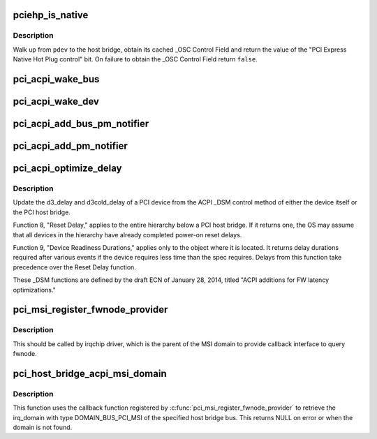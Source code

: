 .. -*- coding: utf-8; mode: rst -*-
.. src-file: drivers/pci/pci-acpi.c

.. _`pciehp_is_native`:

pciehp_is_native
================

.. c:function:: bool pciehp_is_native(struct pci_dev *pdev)

    Check whether a hotplug port is handled by the OS

    :param struct pci_dev \*pdev:
        Hotplug port to check

.. _`pciehp_is_native.description`:

Description
-----------

Walk up from \ ``pdev``\  to the host bridge, obtain its cached \_OSC Control Field
and return the value of the "PCI Express Native Hot Plug control" bit.
On failure to obtain the \_OSC Control Field return \ ``false``\ .

.. _`pci_acpi_wake_bus`:

pci_acpi_wake_bus
=================

.. c:function:: void pci_acpi_wake_bus(struct acpi_device_wakeup_context *context)

    Root bus wakeup notification fork function.

    :param struct acpi_device_wakeup_context \*context:
        Device wakeup context.

.. _`pci_acpi_wake_dev`:

pci_acpi_wake_dev
=================

.. c:function:: void pci_acpi_wake_dev(struct acpi_device_wakeup_context *context)

    PCI device wakeup notification work function.

    :param struct acpi_device_wakeup_context \*context:
        Device wakeup context.

.. _`pci_acpi_add_bus_pm_notifier`:

pci_acpi_add_bus_pm_notifier
============================

.. c:function:: acpi_status pci_acpi_add_bus_pm_notifier(struct acpi_device *dev)

    Register PM notifier for root PCI bus.

    :param struct acpi_device \*dev:
        PCI root bridge ACPI device.

.. _`pci_acpi_add_pm_notifier`:

pci_acpi_add_pm_notifier
========================

.. c:function:: acpi_status pci_acpi_add_pm_notifier(struct acpi_device *dev, struct pci_dev *pci_dev)

    Register PM notifier for given PCI device.

    :param struct acpi_device \*dev:
        ACPI device to add the notifier for.

    :param struct pci_dev \*pci_dev:
        PCI device to check for the PME status if an event is signaled.

.. _`pci_acpi_optimize_delay`:

pci_acpi_optimize_delay
=======================

.. c:function:: void pci_acpi_optimize_delay(struct pci_dev *pdev, acpi_handle handle)

    optimize PCI D3 and D3cold delay from ACPI

    :param struct pci_dev \*pdev:
        the PCI device whose delay is to be updated

    :param acpi_handle handle:
        ACPI handle of this device

.. _`pci_acpi_optimize_delay.description`:

Description
-----------

Update the d3_delay and d3cold_delay of a PCI device from the ACPI \_DSM
control method of either the device itself or the PCI host bridge.

Function 8, "Reset Delay," applies to the entire hierarchy below a PCI
host bridge.  If it returns one, the OS may assume that all devices in
the hierarchy have already completed power-on reset delays.

Function 9, "Device Readiness Durations," applies only to the object
where it is located.  It returns delay durations required after various
events if the device requires less time than the spec requires.  Delays
from this function take precedence over the Reset Delay function.

These \_DSM functions are defined by the draft ECN of January 28, 2014,
titled "ACPI additions for FW latency optimizations."

.. _`pci_msi_register_fwnode_provider`:

pci_msi_register_fwnode_provider
================================

.. c:function:: void pci_msi_register_fwnode_provider(struct fwnode_handle *(*fn)(struct device *))

    Register callback to retrieve fwnode

    :param struct fwnode_handle \*(\*fn)(struct device \*):
        Callback matching a device to a fwnode that identifies a PCI
        MSI domain.

.. _`pci_msi_register_fwnode_provider.description`:

Description
-----------

This should be called by irqchip driver, which is the parent of
the MSI domain to provide callback interface to query fwnode.

.. _`pci_host_bridge_acpi_msi_domain`:

pci_host_bridge_acpi_msi_domain
===============================

.. c:function:: struct irq_domain *pci_host_bridge_acpi_msi_domain(struct pci_bus *bus)

    Retrieve MSI domain of a PCI host bridge

    :param struct pci_bus \*bus:
        The PCI host bridge bus.

.. _`pci_host_bridge_acpi_msi_domain.description`:

Description
-----------

This function uses the callback function registered by
\ :c:func:`pci_msi_register_fwnode_provider`\  to retrieve the irq_domain with
type DOMAIN_BUS_PCI_MSI of the specified host bridge bus.
This returns NULL on error or when the domain is not found.

.. This file was automatic generated / don't edit.

